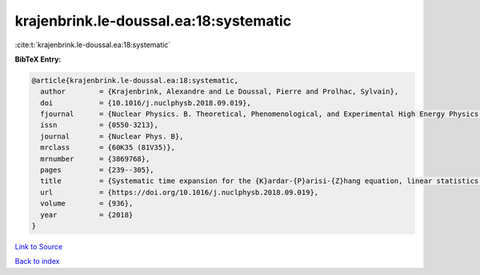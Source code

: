 krajenbrink.le-doussal.ea:18:systematic
=======================================

:cite:t:`krajenbrink.le-doussal.ea:18:systematic`

**BibTeX Entry:**

.. code-block:: bibtex

   @article{krajenbrink.le-doussal.ea:18:systematic,
     author        = {Krajenbrink, Alexandre and Le Doussal, Pierre and Prolhac, Sylvain},
     doi           = {10.1016/j.nuclphysb.2018.09.019},
     fjournal      = {Nuclear Physics. B. Theoretical, Phenomenological, and Experimental High Energy Physics. Quantum Field Theory and Statistical Systems},
     issn          = {0550-3213},
     journal       = {Nuclear Phys. B},
     mrclass       = {60K35 (81V35)},
     mrnumber      = {3869768},
     pages         = {239--305},
     title         = {Systematic time expansion for the {K}ardar-{P}arisi-{Z}hang equation, linear statistics of the {GUE} at the edge and trapped fermions},
     url           = {https://doi.org/10.1016/j.nuclphysb.2018.09.019},
     volume        = {936},
     year          = {2018}
   }

`Link to Source <https://doi.org/10.1016/j.nuclphysb.2018.09.019},>`_


`Back to index <../By-Cite-Keys.html>`_
